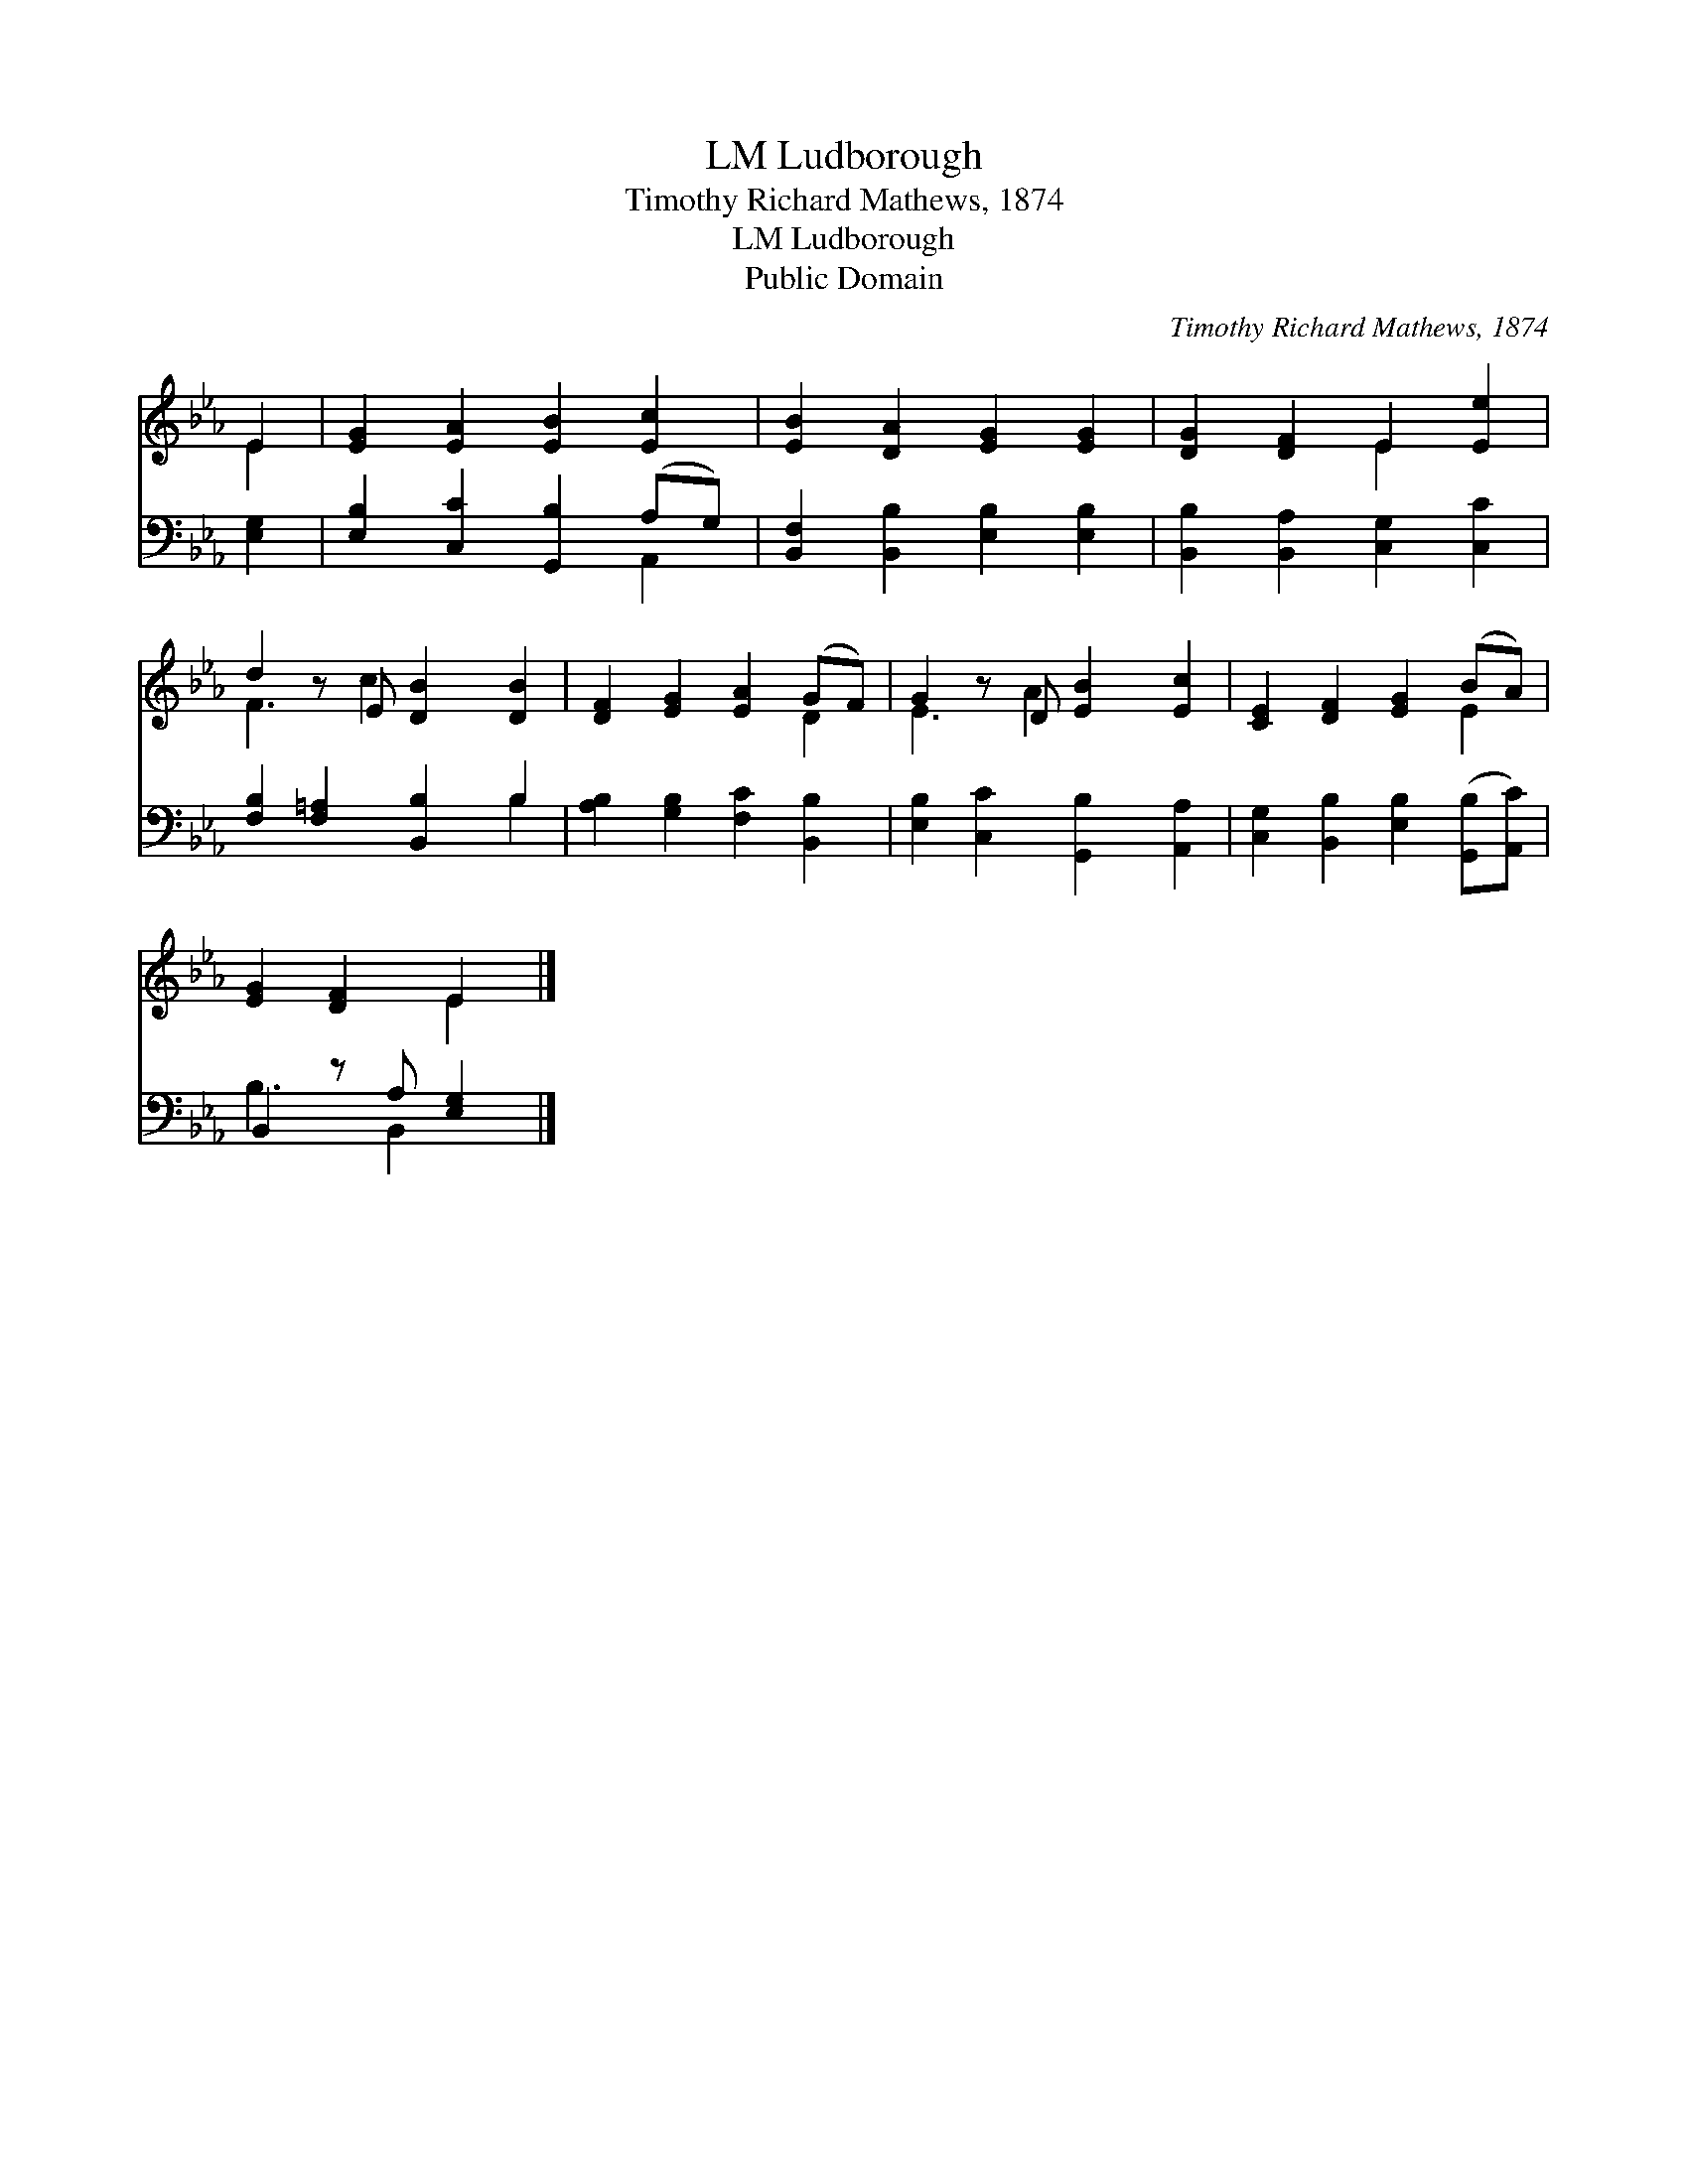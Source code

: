 X:1
T:Ludborough, LM
T:Timothy Richard Mathews, 1874
T:Ludborough, LM
T:Public Domain
C:Timothy Richard Mathews, 1874
Z:Public Domain
%%score ( 1 2 ) ( 3 4 )
L:1/8
M:none
K:Eb
V:1 treble 
V:2 treble 
V:3 bass 
V:4 bass 
V:1
 E2 | [EG]2 [EA]2 [EB]2 [Ec]2 | [EB]2 [DA]2 [EG]2 [EG]2 | [DG]2 [DF]2 E2 [Ee]2 | %4
 d2 z E [DB]2 [DB]2 | [DF]2 [EG]2 [EA]2 (GF) | G2 z D [EB]2 [Ec]2 | [CE]2 [DF]2 [EG]2 (BA) | %8
 [EG]2 [DF]2 E2 |] %9
V:2
 E2 | x8 | x8 | x4 E2 x2 | F3 c2 x3 | x6 D2 | E3 A2 x3 | x6 E2 | x4 E2 |] %9
V:3
 [E,G,]2 | [E,B,]2 [C,C]2 [G,,B,]2 (A,G,) | [B,,F,]2 [B,,B,]2 [E,B,]2 [E,B,]2 | %3
 [B,,B,]2 [B,,A,]2 [C,G,]2 [C,C]2 | [F,B,]2 [F,=A,]2 [B,,B,]2 B,2 | %5
 [A,B,]2 [G,B,]2 [F,C]2 [B,,B,]2 | [E,B,]2 [C,C]2 [G,,B,]2 [A,,A,]2 | %7
 [C,G,]2 [B,,B,]2 [E,B,]2 ([G,,B,][A,,C]) | B,,2 z A, [E,G,]2 |] %9
V:4
 x2 | x6 A,,2 | x8 | x8 | x6 B,2 | x8 | x8 | x8 | B,3 B,,2 x |] %9

